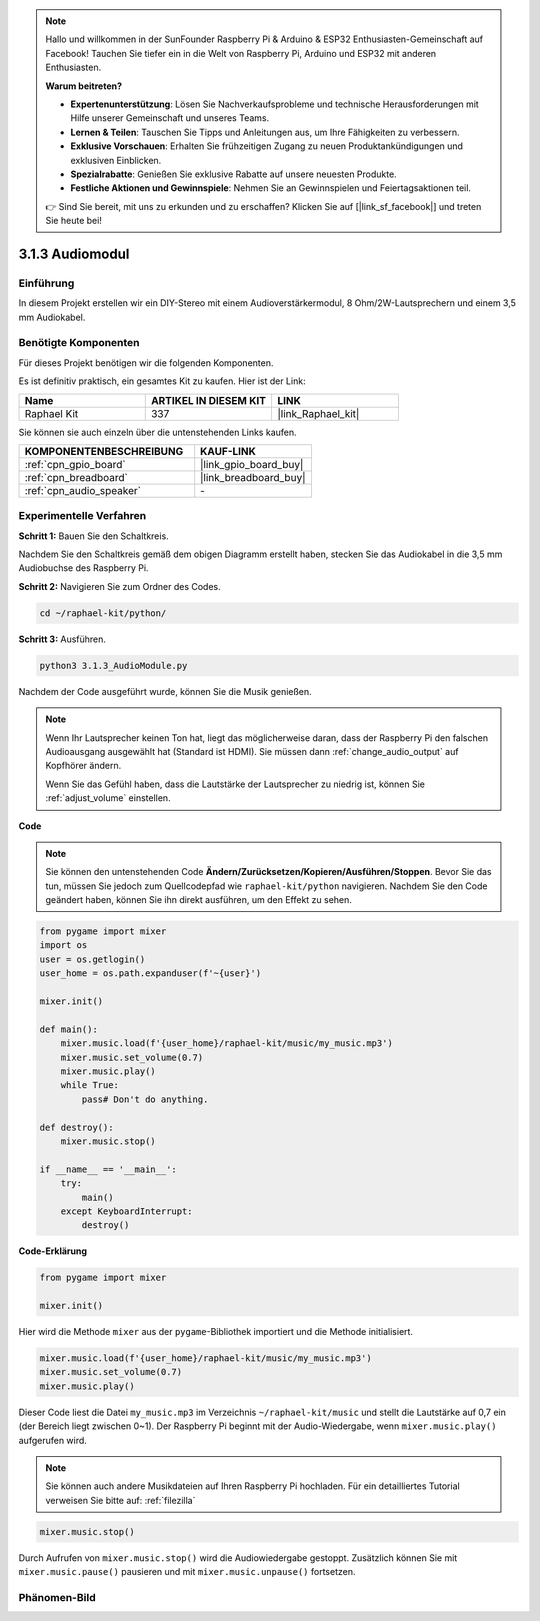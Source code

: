 .. note::

    Hallo und willkommen in der SunFounder Raspberry Pi & Arduino & ESP32 Enthusiasten-Gemeinschaft auf Facebook! Tauchen Sie tiefer ein in die Welt von Raspberry Pi, Arduino und ESP32 mit anderen Enthusiasten.

    **Warum beitreten?**

    - **Expertenunterstützung**: Lösen Sie Nachverkaufsprobleme und technische Herausforderungen mit Hilfe unserer Gemeinschaft und unseres Teams.
    - **Lernen & Teilen**: Tauschen Sie Tipps und Anleitungen aus, um Ihre Fähigkeiten zu verbessern.
    - **Exklusive Vorschauen**: Erhalten Sie frühzeitigen Zugang zu neuen Produktankündigungen und exklusiven Einblicken.
    - **Spezialrabatte**: Genießen Sie exklusive Rabatte auf unsere neuesten Produkte.
    - **Festliche Aktionen und Gewinnspiele**: Nehmen Sie an Gewinnspielen und Feiertagsaktionen teil.

    👉 Sind Sie bereit, mit uns zu erkunden und zu erschaffen? Klicken Sie auf [|link_sf_facebook|] und treten Sie heute bei!

.. _3.1.3_py:

3.1.3 Audiomodul
=====================

Einführung
-----------------

In diesem Projekt erstellen wir ein DIY-Stereo mit einem Audioverstärkermodul, 8 Ohm/2W-Lautsprechern und einem 3,5 mm Audiokabel.

Benötigte Komponenten
------------------------------

Für dieses Projekt benötigen wir die folgenden Komponenten.

.. image:: ../img/audio2.png
  :width: 700
  :align: center

Es ist definitiv praktisch, ein gesamtes Kit zu kaufen. Hier ist der Link:

.. list-table::
    :widths: 20 20 20
    :header-rows: 1

    *   - Name	
        - ARTIKEL IN DIESEM KIT
        - LINK
    *   - Raphael Kit
        - 337
        - |link_Raphael_kit|

Sie können sie auch einzeln über die untenstehenden Links kaufen.

.. list-table::
    :widths: 30 20
    :header-rows: 1

    *   - KOMPONENTENBESCHREIBUNG
        - KAUF-LINK

    *   - :ref:`cpn_gpio_board`
        - |link_gpio_board_buy|
    *   - :ref:`cpn_breadboard`
        - |link_breadboard_buy|
    *   - :ref:`cpn_audio_speaker`
        - \-

Experimentelle Verfahren
----------------------------

**Schritt 1:** Bauen Sie den Schaltkreis.

.. image:: ../img/4.1.4fritzing.png
    :width: 800
    :align: center

Nachdem Sie den Schaltkreis gemäß dem obigen Diagramm erstellt haben, stecken Sie das Audiokabel in die 3,5 mm Audiobuchse des Raspberry Pi.

.. image:: ../img/audio4.png
    :width: 400
    :align: center

**Schritt 2:** Navigieren Sie zum Ordner des Codes.

.. raw:: html

   <run></run>

.. code-block::

    cd ~/raphael-kit/python/

**Schritt 3:** Ausführen.

.. raw:: html

   <run></run>

.. code-block::

    python3 3.1.3_AudioModule.py

Nachdem der Code ausgeführt wurde, können Sie die Musik genießen.

.. note::

    Wenn Ihr Lautsprecher keinen Ton hat, liegt das möglicherweise daran, dass der Raspberry Pi den falschen Audioausgang ausgewählt hat (Standard ist HDMI). Sie müssen dann :ref:`change_audio_output` auf Kopfhörer ändern.

    Wenn Sie das Gefühl haben, dass die Lautstärke der Lautsprecher zu niedrig ist, können Sie :ref:`adjust_volume` einstellen.

**Code**

.. note::
    Sie können den untenstehenden Code **Ändern/Zurücksetzen/Kopieren/Ausführen/Stoppen**. Bevor Sie das tun, müssen Sie jedoch zum Quellcodepfad wie ``raphael-kit/python`` navigieren. Nachdem Sie den Code geändert haben, können Sie ihn direkt ausführen, um den Effekt zu sehen.

.. raw:: html

    <run></run>

.. code-block:: python

    from pygame import mixer
    import os
    user = os.getlogin()
    user_home = os.path.expanduser(f'~{user}')

    mixer.init()
    
    def main():
        mixer.music.load(f'{user_home}/raphael-kit/music/my_music.mp3')
        mixer.music.set_volume(0.7)
        mixer.music.play()
        while True:
            pass# Don't do anything.
    
    def destroy():
        mixer.music.stop()
    
    if __name__ == '__main__':
        try:
            main()
        except KeyboardInterrupt:
            destroy()

**Code-Erklärung**

.. code-block:: python

    from pygame import mixer

    mixer.init()

Hier wird die Methode ``mixer`` aus der ``pygame``-Bibliothek importiert und die Methode initialisiert.

.. code-block:: python

    mixer.music.load(f'{user_home}/raphael-kit/music/my_music.mp3')
    mixer.music.set_volume(0.7)
    mixer.music.play()

Dieser Code liest die Datei ``my_music.mp3`` im Verzeichnis ``~/raphael-kit/music`` und stellt die Lautstärke auf 0,7 ein (der Bereich liegt zwischen 0~1). 
Der Raspberry Pi beginnt mit der Audio-Wiedergabe, wenn ``mixer.music.play()`` aufgerufen wird.

.. note::
    
    Sie können auch andere Musikdateien auf Ihren Raspberry Pi hochladen. Für ein detailliertes Tutorial verweisen Sie bitte auf: :ref:`filezilla`

.. code-block:: python

    mixer.music.stop()

Durch Aufrufen von ``mixer.music.stop()`` wird die Audiowiedergabe gestoppt.
Zusätzlich können Sie mit ``mixer.music.pause()`` pausieren und mit ``mixer.music.unpause()`` fortsetzen.

Phänomen-Bild
------------------------

.. image:: ../img/3.1.3audio.JPG
   :align: center
